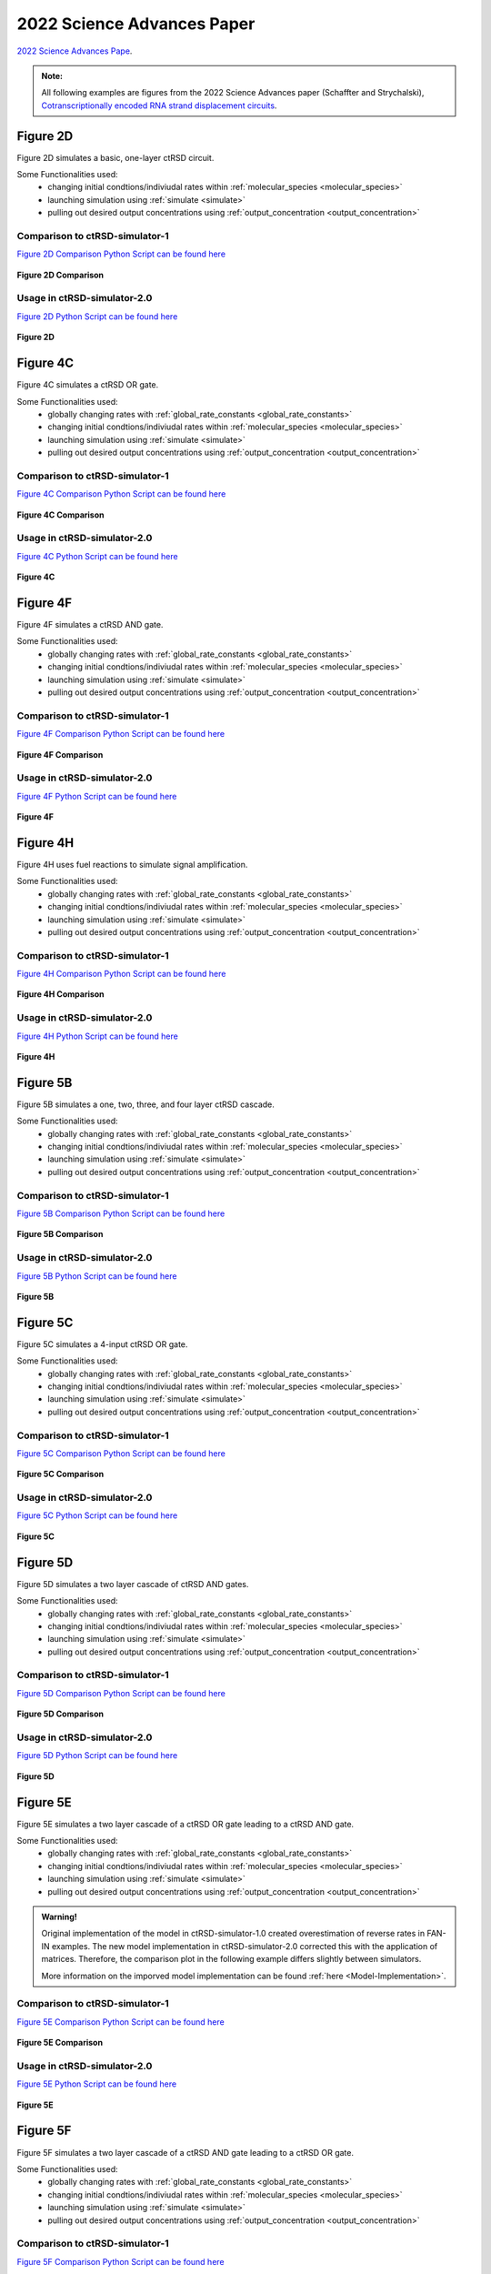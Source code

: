 

2022 Science Advances Paper
===========================

`2022 Science Advances Pape <https://www.science.org/doi/10.1126/science.1200520>`_.

.. admonition:: Note:

   All following examples are figures from the 2022 Science Advances paper (Schaffter and Strychalski), `Cotranscriptionally encoded RNA strand displacement circuits <https://www.science.org/doi/10.1126/sciadv.abl4354>`_.


Figure 2D
-----------------------------
Figure 2D simulates a basic, one-layer ctRSD circuit.

Some Functionalities used:
	* changing initial condtions/indiviudal rates within :ref:`molecular_species <molecular_species>`
	* launching simulation using :ref:`simulate <simulate>`
	* pulling out desired output concentrations using :ref:`output_concentration <output_concentration>`



Comparison to ctRSD-simulator-1
+++++++++++++++++++++++++++++++
`Figure 2D Comparison Python Script can be found here <https://github.com/usnistgov/ctRSD-simulator/blob/main/ctRSD-simulator-2.0/Examples/figure2D_simulationsCompar.py>`_ 

.. figure:: /ExampleImages/figure2D_simulationsCompar.svg
   :class: with-border
   :align: center

   **Figure 2D Comparison**



Usage in ctRSD-simulator-2.0
++++++++++++++++++++++++++++
`Figure 2D Python Script can be found here <https://github.com/usnistgov/ctRSD-simulator/blob/main/ctRSD-simulator-2.0/figure2D_simulations.py>`_ 

.. figure:: /ExampleImages/figure2D_simulations.svg
   :class: with-border
   :align: center

   **Figure 2D**



Figure 4C
-----------------------------
Figure 4C simulates a ctRSD OR gate.

Some Functionalities used:
	* globally changing rates with :ref:`global_rate_constants <global_rate_constants>`
	* changing initial condtions/indiviudal rates within :ref:`molecular_species <molecular_species>`
	* launching simulation using :ref:`simulate <simulate>`
	* pulling out desired output concentrations using :ref:`output_concentration <output_concentration>`



Comparison to ctRSD-simulator-1
+++++++++++++++++++++++++++++++
`Figure 4C Comparison Python Script can be found here <https://github.com/usnistgov/ctRSD-simulator/blob/main/ctRSD-simulator-2.0/Examples/figure4C_simulationsCompar.py>`_ 

.. figure:: /ExampleImages/figure4C_simulationsCompar.svg
   :class: with-border
   :align: center

   **Figure 4C Comparison**



Usage in ctRSD-simulator-2.0
++++++++++++++++++++++++++++
`Figure 4C Python Script can be found here <https://github.com/usnistgov/ctRSD-simulator/blob/main/ctRSD-simulator-2.0/Examples/figure4C_simulations.py>`_ 

.. figure:: /ExampleImages/figure4C_simulations.svg
   :class: with-border
   :align: center

   **Figure 4C**







Figure 4F
-----------------------------
Figure 4F simulates a ctRSD AND gate.

Some Functionalities used:
	* globally changing rates with :ref:`global_rate_constants <global_rate_constants>`
	* changing initial condtions/indiviudal rates within :ref:`molecular_species <molecular_species>`
	* launching simulation using :ref:`simulate <simulate>`
	* pulling out desired output concentrations using :ref:`output_concentration <output_concentration>`



Comparison to ctRSD-simulator-1
+++++++++++++++++++++++++++++++
`Figure 4F Comparison Python Script can be found here <https://github.com/usnistgov/ctRSD-simulator/blob/main/ctRSD-simulator-2.0/Examples/figure4F_simulationsCompar.py>`_ 

.. figure:: /ExampleImages/figure4F_simulationsCompar.svg
   :class: with-border
   :align: center

   **Figure 4F Comparison**



Usage in ctRSD-simulator-2.0
++++++++++++++++++++++++++++
`Figure 4F Python Script can be found here <https://github.com/usnistgov/ctRSD-simulator/blob/main/ctRSD-simulator-2.0/figure4C_simulations.py>`_ 

.. figure:: /ExampleImages/figure4F_simulations.svg
   :class: with-border
   :align: center

   **Figure 4F**






Figure 4H
----------------------------
Figure 4H uses fuel reactions to simulate signal amplification.

Some Functionalities used:
	* globally changing rates with :ref:`global_rate_constants <global_rate_constants>`
	* changing initial condtions/indiviudal rates within :ref:`molecular_species <molecular_species>`
	* launching simulation using :ref:`simulate <simulate>`
	* pulling out desired output concentrations using :ref:`output_concentration <output_concentration>`



Comparison to ctRSD-simulator-1
+++++++++++++++++++++++++++++++
`Figure 4H Comparison Python Script can be found here <https://github.com/usnistgov/ctRSD-simulator/blob/main/ctRSD-simulator-2.0/Examples/figure4H_simulationsCompar.py>`_ 

.. figure:: /ExampleImages/figure4H_simulationsCompar.svg
   :class: with-border
   :align: center

   **Figure 4H Comparison**



Usage in ctRSD-simulator-2.0
++++++++++++++++++++++++++++
`Figure 4H Python Script can be found here <https://github.com/usnistgov/ctRSD-simulator/blob/main/ctRSD-simulator-2.0/Examples/figure4H_simulations.py>`_ 

.. figure:: /ExampleImages/figure4F_simulations.svg
   :class: with-border
   :align: center

   **Figure 4H**





Figure 5B
----------------------------
Figure 5B simulates a one, two, three, and four layer ctRSD cascade.

Some Functionalities used:
	* globally changing rates with :ref:`global_rate_constants <global_rate_constants>`
	* changing initial condtions/indiviudal rates within :ref:`molecular_species <molecular_species>`
	* launching simulation using :ref:`simulate <simulate>`
	* pulling out desired output concentrations using :ref:`output_concentration <output_concentration>`



Comparison to ctRSD-simulator-1
+++++++++++++++++++++++++++++++
`Figure 5B Comparison Python Script can be found here <https://github.com/usnistgov/ctRSD-simulator/blob/main/ctRSD-simulator-2.0/Examples/figure5B_simulationsCompar.py>`_ 

.. figure:: /ExampleImages/figure5B_simulationsCompar.svg
   :class: with-border
   :align: center

   **Figure 5B Comparison**



Usage in ctRSD-simulator-2.0
++++++++++++++++++++++++++++
`Figure 5B Python Script can be found here <https://github.com/usnistgov/ctRSD-simulator/blob/main/ctRSD-simulator-2.0/Examples/figure5B_simulations.py>`_ 

.. figure:: /ExampleImages/figure5B_simulations.svg
   :class: with-border
   :align: center

   **Figure 5B**




Figure 5C
----------------------------
Figure 5C simulates a 4-input ctRSD OR gate.

Some Functionalities used:
	* globally changing rates with :ref:`global_rate_constants <global_rate_constants>`
	* changing initial condtions/indiviudal rates within :ref:`molecular_species <molecular_species>`
	* launching simulation using :ref:`simulate <simulate>`
	* pulling out desired output concentrations using :ref:`output_concentration <output_concentration>`



Comparison to ctRSD-simulator-1
+++++++++++++++++++++++++++++++
`Figure 5C Comparison Python Script can be found here <https://github.com/usnistgov/ctRSD-simulator/blob/main/ctRSD-simulator-2.0/Examples/figure5C_simulationsCompar.py>`_ 

.. figure:: /ExampleImages/figure5C_simulationsCompar.svg
   :class: with-border
   :align: center

   **Figure 5C Comparison**



Usage in ctRSD-simulator-2.0
++++++++++++++++++++++++++++
`Figure 5C Python Script can be found here <https://github.com/usnistgov/ctRSD-simulator/blob/main/ctRSD-simulator-2.0/Examples/figure5C_simulations.py>`_ 

.. figure:: /ExampleImages/figure5C_simulations.svg
   :class: with-border
   :align: center

   **Figure 5C**






Figure 5D
----------------------------
Figure 5D simulates a two layer cascade of ctRSD AND gates.

Some Functionalities used:
	* globally changing rates with :ref:`global_rate_constants <global_rate_constants>`
	* changing initial condtions/indiviudal rates within :ref:`molecular_species <molecular_species>`
	* launching simulation using :ref:`simulate <simulate>`
	* pulling out desired output concentrations using :ref:`output_concentration <output_concentration>`



Comparison to ctRSD-simulator-1
+++++++++++++++++++++++++++++++
`Figure 5D Comparison Python Script can be found here <https://github.com/usnistgov/ctRSD-simulator/blob/main/ctRSD-simulator-2.0/Examples/figure5D_simulationsCompar.py>`_ 

.. figure:: /ExampleImages/figure5D_simulationsCompar.svg
   :class: with-border
   :align: center

   **Figure 5D Comparison**



Usage in ctRSD-simulator-2.0
++++++++++++++++++++++++++++
`Figure 5D Python Script can be found here <https://github.com/usnistgov/ctRSD-simulator/blob/main/ctRSD-simulator-2.0/Examples/figure5D_simulations.py>`_ 

.. figure:: /ExampleImages/figure5D_simulations.svg
   :class: with-border
   :align: center

   **Figure 5D**






Figure 5E
----------------------------
Figure 5E simulates a two layer cascade of a ctRSD OR gate leading to a ctRSD AND gate.

Some Functionalities used:
	* globally changing rates with :ref:`global_rate_constants <global_rate_constants>`
	* changing initial condtions/indiviudal rates within :ref:`molecular_species <molecular_species>`
	* launching simulation using :ref:`simulate <simulate>`
	* pulling out desired output concentrations using :ref:`output_concentration <output_concentration>`


.. admonition:: Warning!

   Original implementation of the model in ctRSD-simulator-1.0 created overestimation of reverse rates in FAN-IN examples. The new model implementation in ctRSD-simulator-2.0 corrected this with the application of matrices. Therefore, the comparison plot in the following example differs slightly between simulators. 

   More information on the imporved model implementation can be found :ref:`here <Model-Implementation>`.



Comparison to ctRSD-simulator-1
+++++++++++++++++++++++++++++++
`Figure 5E Comparison Python Script can be found here <https://github.com/usnistgov/ctRSD-simulator/blob/main/ctRSD-simulator-2.0/Examples/figure5E_simulationsCompar.py>`_ 

.. figure:: /ExampleImages/figure5E_simulationsCompar.svg
   :class: with-border
   :align: center

   **Figure 5E Comparison**



Usage in ctRSD-simulator-2.0
++++++++++++++++++++++++++++
`Figure 5E Python Script can be found here <https://github.com/usnistgov/ctRSD-simulator/blob/main/ctRSD-simulator-2.0/Examples/figure5E_simulations.py>`_ 

.. figure:: /ExampleImages/figure5E_simulations.svg
   :class: with-border
   :align: center

   **Figure 5E**





Figure 5F
----------------------------
Figure 5F simulates a two layer cascade of a ctRSD AND gate leading to a ctRSD OR gate.

Some Functionalities used:
	* globally changing rates with :ref:`global_rate_constants <global_rate_constants>`
	* changing initial condtions/indiviudal rates within :ref:`molecular_species <molecular_species>`
	* launching simulation using :ref:`simulate <simulate>`
	* pulling out desired output concentrations using :ref:`output_concentration <output_concentration>`



Comparison to ctRSD-simulator-1
+++++++++++++++++++++++++++++++
`Figure 5F Comparison Python Script can be found here <https://github.com/usnistgov/ctRSD-simulator/blob/main/ctRSD-simulator-2.0/Examples/figure5F_simulationsCompar.py>`_ 

.. figure:: /ExampleImages/figure5F_simulationsCompar.svg
   :class: with-border
   :align: center

   **Figure 5F Comparison**



Usage in ctRSD-simulator-2.0
++++++++++++++++++++++++++++
`Figure 5F Python Script can be found here <https://github.com/usnistgov/ctRSD-simulator/blob/main/ctRSD-simulator-2.0/Examples/figure5F_simulations.py>`_ 

.. figure:: /ExampleImages/figure5F_simulations.svg
   :class: with-border
   :align: center

   **Figure 5F**










SI Figure 16
-----------------------------
Figure 16 showcases the experimental testing of RNA strand displacement between I1 and a ctRSD gate with a DNA reporter assay.

Some Functionalities used:
	* globally changing rates with :ref:`global_rate_constants <global_rate_constants>`
	* changing initial condtions/indiviudal rates within :ref:`molecular_species <molecular_species>`
	* launching simulation using :ref:`simulate <simulate>`
	* pulling out desired output concentrations using :ref:`output_concentration <output_concentration>`



Comparison to ctRSD-simulator-1
+++++++++++++++++++++++++++++++
`SA22_SI_Figure16compar Python Script can be found here <https://github.com/usnistgov/ctRSD-simulator/blob/main/ctRSD-simulator-2.0/Examples/SA22_SI_figure16compar.py>`_ 

.. figure:: /ExampleImages/SA22_SI_figure16compar.svg
   :class: with-border
   :align: center

   **SA22_SI_Figure16 Comparison**



Usage in ctRSD-simulator-2.0
++++++++++++++++++++++++++++
`SA22_SI_Figure16 Python Script can be found here <https://github.com/usnistgov/ctRSD-simulator/blob/main/ctRSD-simulator-2.0/Examples/SA22_SI_figure16.py>`_ 

.. figure:: /ExampleImages/SA22_SI_figure16.svg
   :class: with-border
   :align: center

   **SA22_SI_Figure16**



SI Figure 18
-----------------------------
Figure 18 compares uncleaved and cleavd ctRSD gates.

Some Functionalities used:
	* globally changing rates with :ref:`global_rate_constants <global_rate_constants>`
	* changing initial condtions/indiviudal rates within :ref:`molecular_species <molecular_species>`
	* launching simulation using :ref:`simulate <simulate>`
	* pulling out desired output concentrations using :ref:`output_concentration <output_concentration>`



Comparison to ctRSD-simulator-1
+++++++++++++++++++++++++++++++
`SA22_SI_Figure18compar Python Script can be found here <https://github.com/usnistgov/ctRSD-simulator/blob/main/ctRSD-simulator-2.0/Examples/SA22_SI_figure18compar.py>`_ 

.. figure:: /ExampleImages/SA22_SI_figure18compar.svg
   :class: with-border
   :align: center

   **SA22_SI_Figure18 Comparison**



Usage in ctRSD-simulator-2.0
++++++++++++++++++++++++++++
`SA22_SI_Figure18 Python Script can be found here <https://github.com/usnistgov/ctRSD-simulator/blob/main/ctRSD-simulator-2.0/Examples/SA22_SI_figure18.py>`_ 

.. figure:: /ExampleImages/SA22_SI_figure18.svg
   :class: with-border
   :align: center

   **SA22_SI_Figure18**










SI Figure 19
-----------------------------
Figure 19 simulates the affect of increase reversing rates on one, two, three, and four layer cascades.

Some Functionalities used:
	* globally changing rates with :ref:`global_rate_constants <global_rate_constants>`
	* changing initial condtions/indiviudal rates within :ref:`molecular_species <molecular_species>`
	* launching simulation using :ref:`simulate <simulate>`
	* pulling out desired output concentrations using :ref:`output_concentration <output_concentration>`


Comparison to ctRSD-simulator-1
+++++++++++++++++++++++++++++++
`SA22_SI_Figure19compar Python Script can be found here <https://github.com/usnistgov/ctRSD-simulator/blob/main/ctRSD-simulator-2.0/Examples/SA22_SI_figure19compar.py>`_ 

.. figure:: /ExampleImages/SA22_SI_figure19compar.svg
   :class: with-border
   :align: center

   **SA22_SI_Figure19 Comparison**



Usage in ctRSD-simulator-2.0
++++++++++++++++++++++++++++
`SA22_SI_Figure19 Python Script can be found here <https://github.com/usnistgov/ctRSD-simulator/blob/main/ctRSD-simulator-2.0/Examples/SA22_SI_figure19.py>`_ 

.. figure:: /ExampleImages/SA22_SI_figure19.svg
   :class: with-border
   :align: center

   **SA22_SI_Figure19**









SI Figure 26
-----------------------------
Figure 26 shows how steric hindrance between the leak products and ctRSD gates reduces overall leak observed in the experiments.

Some Functionalities used:
	* globally changing rates with :ref:`global_rate_constants <global_rate_constants>`
	* changing initial condtions/indiviudal rates within :ref:`molecular_species <molecular_species>`
	* launching simulation using :ref:`simulate <simulate>`
	* pulling out desired output concentrations using :ref:`output_concentration <output_concentration>`


Comparison to ctRSD-simulator-1
+++++++++++++++++++++++++++++++
`SA22_SI_Figure26compar Python Script can be found here <https://github.com/usnistgov/ctRSD-simulator/blob/main/ctRSD-simulator-2.0/Examples/SA22_SI_figure26compar.py>`_ 

.. figure:: /ExampleImages/SA22_SI_figure26compar.svg
   :class: with-border
   :align: center

   **SA22_SI_Figure26 Comparison**



Usage in ctRSD-simulator-2.0
++++++++++++++++++++++++++++
`SA22_SI_Figure26 Python Script can be found here <https://github.com/usnistgov/ctRSD-simulator/blob/main/ctRSD-simulator-2.0/Examples/SA22_SI_figure26.py>`_ 

.. figure:: /ExampleImages/SA22_SI_figure26.svg
   :class: with-border
   :align: center

   **SA22_SI_Figure26**









SI Figure 27B
------------------------------
Figure 27B simulates lowering forward rate reaction for I4 4-fold better recapitulates experimental results, and in the case for 27B a two layer OR gate was used.

Some Functionalities used:
	* globally changing rates with :ref:`global_rate_constants <global_rate_constants>`
	* changing initial condtions/indiviudal rates within :ref:`molecular_species <molecular_species>`
	* launching simulation using :ref:`simulate <simulate>`
	* pulling out desired output concentrations using :ref:`output_concentration <output_concentration>`


Comparison to ctRSD-simulator-1
+++++++++++++++++++++++++++++++
`SA22_SI_Figure27Bcompar Python Script can be found here <https://github.com/usnistgov/ctRSD-simulator/blob/main/ctRSD-simulator-2.0/Examples/SA22_SI_figure27Bcompar.py>`_ 

.. figure:: /ExampleImages/SA22_SI_figure27Bcompar.svg
   :class: with-border
   :align: center

   **SA22_SI_Figure27B Comparison**



Usage in ctRSD-simulator-2.0
++++++++++++++++++++++++++++
`SA22_SI_Figure27B Python Script can be found here <https://github.com/usnistgov/ctRSD-simulator/blob/main/ctRSD-simulator-2.0/Examples/SA22_SI_figure27B.py>`_ 

.. figure:: /ExampleImages/SA22_SI_figure27B.svg
   :class: with-border
   :align: center

   **SA22_SI_Figure27B**











SI Figure 30C
------------------------------
Figure 30C showcases how ctRSD circuit kinetics depend on toehold length and the length of a single-stranded spacer after the self-cleaving ribozyme.

Some Functionalities used:
	* globally changing rates with :ref:`global_rate_constants <global_rate_constants>`
	* changing initial condtions/indiviudal rates within :ref:`molecular_species <molecular_species>`
	* launching simulation using :ref:`simulate <simulate>`
	* pulling out desired output concentrations using :ref:`output_concentration <output_concentration>`


Comparison to ctRSD-simulator-1
+++++++++++++++++++++++++++++++
`SA22_SI_Figure30Ccompar Python Script can be found here <https://github.com/usnistgov/ctRSD-simulator/blob/main/ctRSD-simulator-2.0/Examples/SA22_SI_figure30Ccompar.py>`_ 

.. figure:: /ExampleImages/SA22_SI_figure30Ccompar.svg
   :class: with-border
   :align: center

   **SA22_SI_Figure30C Comparison**



Usage in ctRSD-simulator-2.0
++++++++++++++++++++++++++++
`SA22_SI_Figure30C Python Script can be found here <https://github.com/usnistgov/ctRSD-simulator/blob/main/ctRSD-simulator-2.0/Examples/SA22_SI_figure30C.py>`_ 

.. figure:: /ExampleImages/SA22_SI_figure30C.svg
   :class: with-border
   :align: center

   **SA22_SI_Figure30C**













SI Figure 31B
------------------------------
Figure 31B in the SI shows the influence of total template concentration and T7 RNAP concentration on transcriptional load. In terms, of the simulator, this example presents the need to be able to test different transcription rates to find the best fit rate for a set of data. The simulator uses the :ref:`transcription_calibration <transcription_calibration>` function to fill this need.

.. admonition:: Note:
   
   Click :ref:`here <calibration_simulation>` for full features of the transcription_calibration function.
   

Some Functionalities used:
	* globally changing rates with :ref:`global_rate_constants <global_rate_constants>`
	* changing initial condtions/indiviudal rates within :ref:`molecular_species <molecular_species>`
	* launching simulation using :ref:`simulate <simulate>`
	* pulling out desired output concentrations using :ref:`output_concentration <output_concentration>`
	* calibration transcription rates using :ref:`transcription_calibration <transcription_calibration>`


Comparison to ctRSD-simulator-1
+++++++++++++++++++++++++++++++
`SA22_SI_Figure31Bcompar Python Script can be found here <https://github.com/usnistgov/ctRSD-simulator/blob/main/ctRSD-simulator-2.0/Examples/SA22_SI_figure31Bcompar.py>`_ 

.. figure:: /ExampleImages/SA22_SI_figure31Bcompar.svg
   :class: with-border
   :align: center

   **SA22_SI_Figure31B Comparison**



Usage in ctRSD-simulator-2.0
++++++++++++++++++++++++++++
`SA22_SI_Figure31B Python Script can be found here <https://github.com/usnistgov/ctRSD-simulator/blob/main/ctRSD-simulator-2.0/Examples/SA22_SI_figure31B.py>`_ 

.. figure:: /ExampleImages/SA22_SI_figure31B.svg
   :class: with-border
   :align: center

   **SA22_SI_Figure31B**
